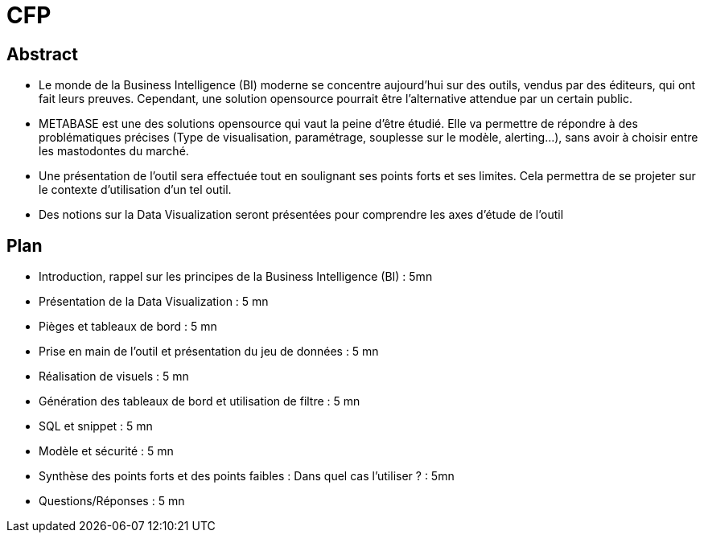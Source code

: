 = CFP

== Abstract

* Le monde de la Business Intelligence (BI) moderne se concentre aujourd'hui sur des outils, vendus par des éditeurs, qui ont fait leurs preuves. Cependant, une solution opensource pourrait être l'alternative attendue par un certain public.
* METABASE est une des solutions opensource qui vaut la peine d'être étudié. Elle va permettre de répondre à des problématiques précises (Type de visualisation, paramétrage, souplesse sur le modèle, alerting...), sans avoir à choisir entre les mastodontes du marché.
* Une présentation de l'outil sera effectuée tout en soulignant ses points forts et ses limites. Cela permettra de se projeter sur le contexte d'utilisation d'un tel outil.
* Des notions sur la Data Visualization seront présentées pour comprendre les axes d'étude de l'outil

== Plan

* Introduction, rappel sur les principes de la Business Intelligence (BI) : 5mn
* Présentation de la Data Visualization : 5 mn
* Pièges et tableaux de bord : 5 mn
* Prise en main de l'outil et présentation du jeu de données : 5 mn
* Réalisation de visuels : 5 mn
* Génération des tableaux de bord et utilisation de filtre : 5 mn
* SQL et snippet : 5 mn
* Modèle et sécurité : 5 mn
* Synthèse des points forts et des points faibles : Dans quel cas l'utiliser ? : 5mn
* Questions/Réponses : 5 mn